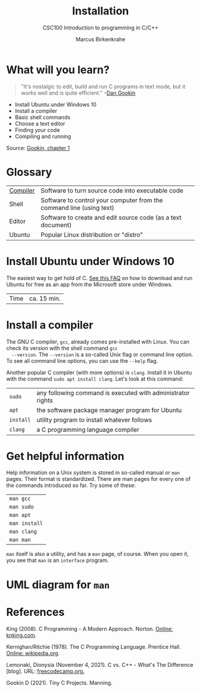 #+TITLE:Installation
#+AUTHOR:Marcus Birkenkrahe
#+SUBTITLE:CSC100 Introduction to programming in C/C++
#+STARTUP:overview
#+OPTIONS: toc:1
#+OPTIONS:hideblocks
* What will you learn?


  #+begin_quote
  "It's nostalgic to edit, build and run C programs in text mode, but
  it works well and is quite efficient." --[[gookin][Dan Gookin]]
  #+end_quote

  * Install Ubuntu under Windows 10
  * Install a compiler
  * Basic shell commands
  * Choose a text editor
  * Finding your code
  * Compiling and running

  Source: [[gookin][Gookin, chapter 1]]

* Glossary

  | [[https://en.wikipedia.org/wiki/Compiler][Compiler]] | Software to turn source code into executable code                    |
  | Shell    | Software to control your computer from the command line (using text) |
  | Editor   | Software to create and edit source code (as a text document)         |
  | Ubuntu   | Popular Linux distribution or "distro"                               |

* Install Ubuntu under Windows 10

  The easiest way to get hold of C. [[https://github.com/birkenkrahe/org/blob/master/FAQ.md#how-can-i-install-linux-under-windows-10][See this FAQ]] on how to download
  and run Ubuntu for free as an app from the Microsoft store under
  Windows.

  | Time | ca. 15 min. |

* Install a compiler

  The GNU C compiler, ~gcc~, already comes pre-installed with
  Linux. You can check its version with the shell command ~gcc
  --version~. The ~--version~ is a so-called Unix flag or command line
  option. To see all command line options, you can use the ~--help~
  flag.

  Another popular C compiler (with more options) is ~clang~. Install
  it in Ubuntu with the command ~sudo apt install clang~. Let's look
  at this command:

  | ~sudo~    | any following command is executed with administrator rights |
  | ~apt~     | the software package manager program for Ubuntu             |
  | ~install~ | utility program to install whatever follows                 |
  | ~clang~   | a C programming language compiler                           |

* Get helpful information

  Help information on a Unix system is stored in so-called manual or
  ~man~ pages. Their format is standardized. There are man pages for
  every one of the commands introduced so far. Try some of these:

  | ~man gcc~     |
  | ~man sudo~    |
  | ~man apt~     |
  | ~man install~ |
  | ~man clang~   |
  | ~man man~     |

  ~man~ itself is also a utility, and has a ~man~ page, of
  course. When you open it, you see that ~man~ is an ~interface~
  program.

* UML diagram for ~man~

  [[./img/man.png]]

* References

  <<king>> King (2008). C Programming - A Modern
  Approach. Norton. [[http://knking.com/books/c2/index.html][Online: knking.com]].

  <<kr>> Kernighan/Ritchie (1978). The C Programming
  Language. Prentice Hall. [[https://en.wikipedia.org/wiki/The_C_Programming_Language][Online: wikipedia.org]].

  <<lemonaki>> Lemonaki, Dionysia (November 4, 2021). C vs. C++ -
  What's The Difference [blog]. URL: [[https://www.freecodecamp.org/news/c-vs-cpp-whats-the-difference/][freecodecamp.org.]]

  <<gookin>> Gookin D (2021). Tiny C Projects. Manning.
